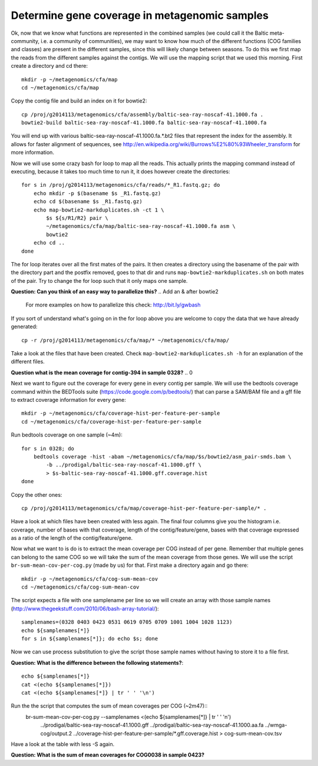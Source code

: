 ==============================================
Determine gene coverage in metagenomic samples
==============================================
Ok, now that we know what functions are represented in the combined samples (we
could call it the Baltic meta-community, i.e. a community of communities), we
may want to know how much of the different functions (COG families and classes)
are present in the different samples, since this will likely change between
seasons. To do this we first map the reads from the different samples against
the contigs. We will use the mapping script that we used this morning. First
create a directory and cd there::

    mkdir -p ~/metagenomics/cfa/map
    cd ~/metagenomics/cfa/map

Copy the contig file and build an index on it for bowtie2::

    cp /proj/g2014113/metagenomics/cfa/assembly/baltic-sea-ray-noscaf-41.1000.fa .
    bowtie2-build baltic-sea-ray-noscaf-41.1000.fa baltic-sea-ray-noscaf-41.1000.fa

You will end up with various baltic-sea-ray-noscaf-41.1000.fa.*.bt2 files that
represent the index for the assembly. It allows for faster alignment of
sequences, see http://en.wikipedia.org/wiki/Burrows%E2%80%93Wheeler_transform
for more information.

Now we will use some crazy bash for loop to map all the reads. This actually
prints the mapping command instead of executing, because it takes too much time
to run it, it does however create the directories::

    for s in /proj/g2014113/metagenomics/cfa/reads/*_R1.fastq.gz; do
        echo mkdir -p $(basename $s _R1.fastq.gz)
        echo cd $(basename $s _R1.fastq.gz)
        echo map-bowtie2-markduplicates.sh -ct 1 \
            $s ${s/R1/R2} pair \
            ~/metagenomics/cfa/map/baltic-sea-ray-noscaf-41.1000.fa asm \
            bowtie2
        echo cd ..
    done

The for loop iterates over all the first mates of the pairs. It then creates a
directory using the basename of the pair with the directory part and the
postfix removed, goes to that dir and runs ``map-bowtie2-markduplicates.sh`` on
both mates of the pair. Try to change the for loop such that it only maps one
sample.

**Question: Can you think of an easy way to parallelize this?**
.. Add an & after bowtie2

    For more examples on how to parallelize this check: http://bit.ly/gwbash

If you sort of understand what's going on in the for loop above you are welcome
to copy the data that we have already generated::

    cp -r /proj/g2014113/metagenomics/cfa/map/* ~/metagenomics/cfa/map/

Take a look at the files that have been created. Check
``map-bowtie2-markduplicates.sh -h`` for an explanation of the different files.

**Question what is the mean coverage for contig-394 in sample 0328?**
.. 0

Next we want to figure out the coverage for every gene in every contig per
sample. We will use the bedtools coverage command within the BEDTools suite
(https://code.google.com/p/bedtools/) that can parse a SAM/BAM file and a gff
file to extract coverage information for every gene::

    mkdir -p ~/metagenomics/cfa/coverage-hist-per-feature-per-sample
    cd ~/metagenomics/cfa/coverage-hist-per-feature-per-sample

Run bedtools coverage on one sample (~4m)::

    for s in 0328; do
        bedtools coverage -hist -abam ~/metagenomics/cfa/map/$s/bowtie2/asm_pair-smds.bam \
            -b ../prodigal/baltic-sea-ray-noscaf-41.1000.gff \
            > $s-baltic-sea-ray-noscaf-41.1000.gff.coverage.hist
    done

Copy the other ones::

    cp /proj/g2014113/metagenomics/cfa/map/coverage-hist-per-feature-per-sample/* .

Have a look at which files have been created with less again. The final four
columns give you the histogram i.e. coverage, number of bases with that
coverage, length of the contig/feature/gene, bases with that coverage expressed
as a ratio of the length of the contig/feature/gene.

Now what we want to is do is to extract the mean coverage per COG instead of
per gene. Remember that multiple genes can belong to the same COG so we will
take the sum of the mean coverage from those genes. We will use the script
``br-sum-mean-cov-per-cog.py`` (made by us) for that. First make a directory
again and go there::

    mkdir -p ~/metagenomics/cfa/cog-sum-mean-cov
    cd ~/metagenomics/cfa/cog-sum-mean-cov

The script expects a file with one samplename per line so we will create an
array with those sample names
(http://www.thegeekstuff.com/2010/06/bash-array-tutorial/)::

    samplenames=(0328 0403 0423 0531 0619 0705 0709 1001 1004 1028 1123)
    echo ${samplenames[*]}
    for s in ${samplenames[*]}; do echo $s; done

Now we can use process substitution to give the script those sample names
without having to store it to a file first.

**Question: What is the difference between the following statements?**::

    echo ${samplenames[*]}
    cat <(echo ${samplenames[*]})
    cat <(echo ${samplenames[*]} | tr ' ' '\n') 

.. First one just echoes
   second one concatenates the contents of the "file" with samplenames to stdout
   the last one adds newlines

Run the the script that computes the sum of mean coverages per COG (~2m47)::
    br-sum-mean-cov-per-cog.py --samplenames <(echo ${samplenames[*]} | tr ' ' '\n') \
        ../prodigal/baltic-sea-ray-noscaf-41.1000.gff ../prodigal/baltic-sea-ray-noscaf-41.1000.aa.fa \
        ../wmga-cog/output.2 ../coverage-hist-per-feature-per-sample/*.gff.coverage.hist \
        > cog-sum-mean-cov.tsv

Have a look at the table with less -S again.

**Question: What is the sum of mean coverages for COG0038 in sample 0423?**
